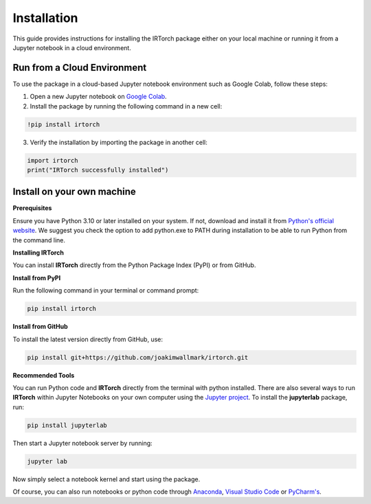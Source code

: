 Installation
==================

This guide provides instructions for installing the IRTorch package either on your local machine or running it from a Jupyter notebook in a cloud environment.

Run from a Cloud Environment
----------------------------
To use the package in a cloud-based Jupyter notebook environment such as Google Colab, follow these steps:

1. Open a new Jupyter notebook on `Google Colab <https://colab.research.google.com/>`__.
2. Install the package by running the following command in a new cell:

.. code-block::

    !pip install irtorch

3. Verify the installation by importing the package in another cell:

.. code-block:: python

    import irtorch
    print("IRTorch successfully installed")

Install on your own machine
---------------------------
**Prerequisites**

Ensure you have Python 3.10 or later installed on your system. If not, download and install it from `Python's official website <https://www.python.org/downloads/>`__. We suggest you check the option to add python.exe to PATH during installation to be able to run Python from the command line.

**Installing IRTorch**

You can install **IRTorch** directly from the Python Package Index (PyPI) or from GitHub.

**Install from PyPI**

Run the following command in your terminal or command prompt: 

.. code-block:: bash

    pip install irtorch

**Install from GitHub**

To install the latest version directly from GitHub, use:

.. code-block:: bash

    pip install git+https://github.com/joakimwallmark/irtorch.git

**Recommended Tools**

You can run Python code and **IRTorch** directly from the terminal with python installed. There are also several ways to run **IRTorch** within Jupyter Notebooks on your own computer using the `Jupyter project <https://jupyter.org/>`__. To install the **jupyterlab** package, run:

.. code-block:: bash

    pip install jupyterlab

Then start a Jupyter notebook server by running:

.. code-block:: bash

    jupyter lab

Now simply select a notebook kernel and start using the package.

Of course, you can also run notebooks or python code through `Anaconda <https://docs.jupyter.org/en/latest/install/notebook-classic.html>`__, `Visual Studio Code <https://code.visualstudio.com/docs/datascience/jupyter-notebooks>`__ or `PyCharm's <https://www.jetbrains.com/help/pycharm/jupyter-notebook-support.html>`__.